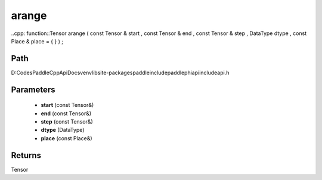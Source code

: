 .. _en_api_paddle_experimental_arange:

arange
-------------------------------

..cpp: function::Tensor arange ( const Tensor & start , const Tensor & end , const Tensor & step , DataType dtype , const Place & place = { } ) ;


Path
:::::::::::::::::::::
D:\Codes\PaddleCppApiDocs\venv\lib\site-packages\paddle\include\paddle\phi\api\include\api.h

Parameters
:::::::::::::::::::::
	- **start** (const Tensor&)
	- **end** (const Tensor&)
	- **step** (const Tensor&)
	- **dtype** (DataType)
	- **place** (const Place&)

Returns
:::::::::::::::::::::
Tensor
